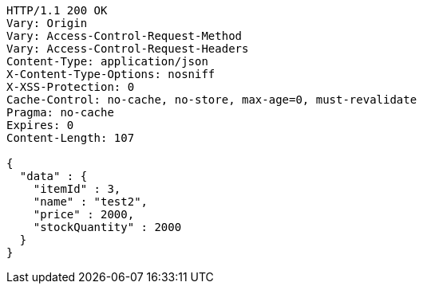 [source,http,options="nowrap"]
----
HTTP/1.1 200 OK
Vary: Origin
Vary: Access-Control-Request-Method
Vary: Access-Control-Request-Headers
Content-Type: application/json
X-Content-Type-Options: nosniff
X-XSS-Protection: 0
Cache-Control: no-cache, no-store, max-age=0, must-revalidate
Pragma: no-cache
Expires: 0
Content-Length: 107

{
  "data" : {
    "itemId" : 3,
    "name" : "test2",
    "price" : 2000,
    "stockQuantity" : 2000
  }
}
----